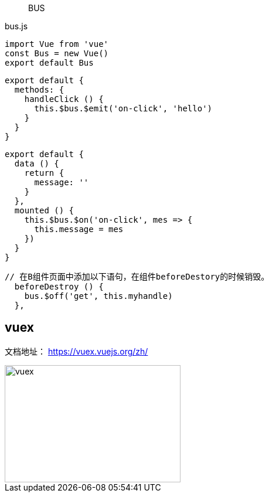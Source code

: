 
> BUS

bus.js

```
import Vue from 'vue'
const Bus = new Vue()
export default Bus
```


```
export default {
  methods: {
    handleClick () {
      this.$bus.$emit('on-click', 'hello')
    }
  }
}
```

```
export default {
  data () {
    return {
      message: ''
    }
  },
  mounted () {
    this.$bus.$on('on-click', mes => {
      this.message = mes
    })
  }
}
```

```
// 在B组件页面中添加以下语句，在组件beforeDestory的时候销毁。
  beforeDestroy () {
    bus.$off('get', this.myhandle)
  },
```

== vuex

文档地址： https://vuex.vuejs.org/zh/

image::vuex.png[,300,200]
